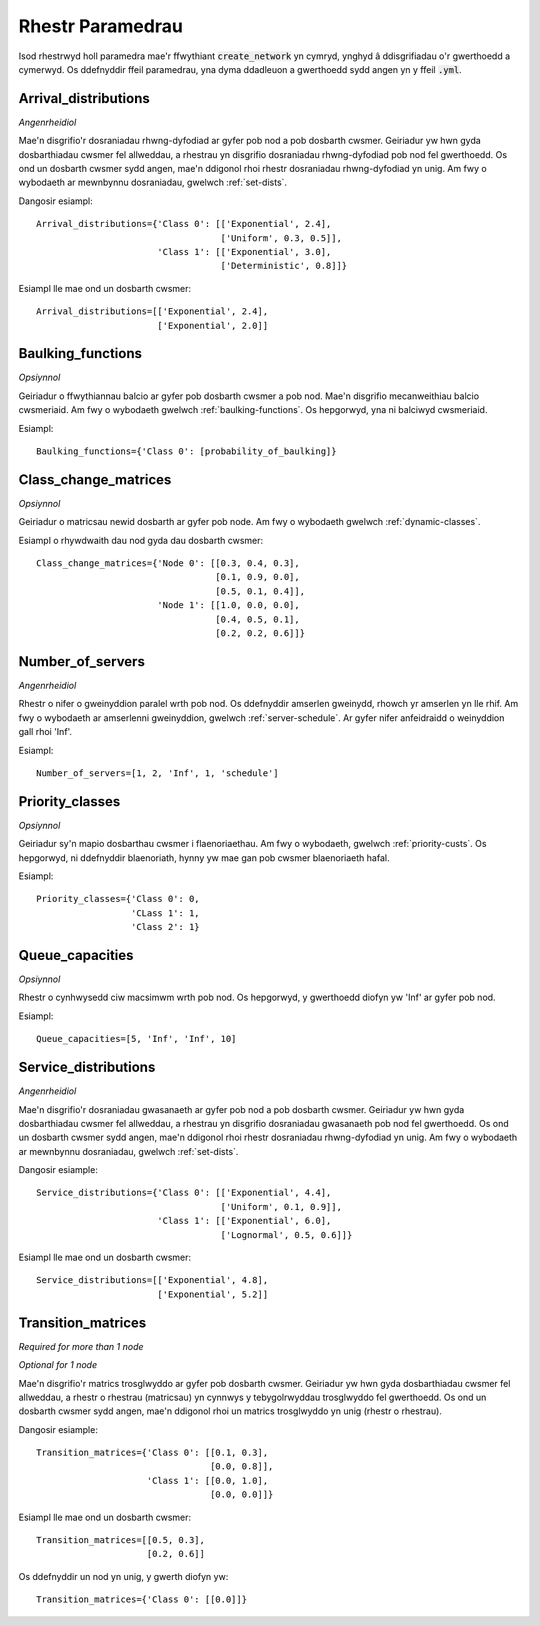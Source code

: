 .. _refs-params:

=================
Rhestr Paramedrau
=================

Isod rhestrwyd holl paramedra mae'r ffwythiant :code:`create_network` yn cymryd, ynghyd â ddisgrifiadau o'r gwerthoedd a cymerwyd.
Os ddefnyddir ffeil paramedrau, yna dyma ddadleuon a gwerthoedd sydd angen yn y ffeil :code:`.yml`.


Arrival_distributions
~~~~~~~~~~~~~~~~~~~~~

*Angenrheidiol*

Mae'n disgrifio'r dosraniadau rhwng-dyfodiad ar gyfer pob nod a pob dosbarth cwsmer.
Geiriadur yw hwn gyda dosbarthiadau cwsmer fel allweddau, a rhestrau yn disgrifio dosraniadau rhwng-dyfodiad pob nod fel gwerthoedd.
Os ond un dosbarth cwsmer sydd angen, mae'n ddigonol rhoi rhestr dosraniadau rhwng-dyfodiad yn unig.
Am fwy o wybodaeth ar mewnbynnu dosraniadau, gwelwch :ref:`set-dists`.

Dangosir esiampl::

    Arrival_distributions={'Class 0': [['Exponential', 2.4],
                                       ['Uniform', 0.3, 0.5]],
                           'Class 1': [['Exponential', 3.0],
                                       ['Deterministic', 0.8]]}

Esiampl lle mae ond un dosbarth cwsmer::

    Arrival_distributions=[['Exponential', 2.4],
                           ['Exponential', 2.0]]


Baulking_functions
~~~~~~~~~~~~~~~~~~

*Opsiynnol*

Geiriadur o ffwythiannau balcio ar gyfer pob dosbarth cwsmer a pob nod.
Mae'n disgrifio mecanweithiau balcio cwsmeriaid.
Am fwy o wybodaeth gwelwch :ref:`baulking-functions`.
Os hepgorwyd, yna ni balciwyd cwsmeriaid.

Esiampl::

    Baulking_functions={'Class 0': [probability_of_baulking]}



Class_change_matrices
~~~~~~~~~~~~~~~~~~~~~

*Opsiynnol*

Geiriadur o matricsau newid dosbarth ar gyfer pob node.
Am fwy o wybodaeth gwelwch :ref:`dynamic-classes`.

Esiampl o rhywdwaith dau nod gyda dau dosbarth cwsmer::

    Class_change_matrices={'Node 0': [[0.3, 0.4, 0.3],
                                      [0.1, 0.9, 0.0],
                                      [0.5, 0.1, 0.4]],
                           'Node 1': [[1.0, 0.0, 0.0],
                                      [0.4, 0.5, 0.1],
                                      [0.2, 0.2, 0.6]]}


Number_of_servers
~~~~~~~~~~~~~~~~~

*Angenrheidiol*

Rhestr o nifer o gweinyddion paralel wrth pob nod.
Os ddefnyddir amserlen gweinydd, rhowch yr amserlen yn lle rhif.
Am fwy o wybodaeth ar amserlenni gweinyddion, gwelwch :ref:`server-schedule`.
Ar gyfer nifer anfeidraidd o weinyddion gall rhoi 'Inf'.

Esiampl::

    Number_of_servers=[1, 2, 'Inf', 1, 'schedule']


Priority_classes
~~~~~~~~~~~~~~~~

*Opsiynnol*

Geiriadur sy'n mapio dosbarthau cwsmer i flaenoriaethau.
Am fwy o wybodaeth, gwelwch :ref:`priority-custs`.
Os hepgorwyd, ni ddefnyddir blaenoriath, hynny yw mae gan pob cwsmer blaenoriaeth hafal.

Esiampl::

    Priority_classes={'Class 0': 0,
                      'CLass 1': 1,
                      'Class 2': 1}



Queue_capacities
~~~~~~~~~~~~~~~~

*Opsiynnol*

Rhestr o cynhwysedd ciw macsimwm wrth pob nod.
Os hepgorwyd, y gwerthoedd diofyn yw 'Inf' ar gyfer pob nod.

Esiampl::

    Queue_capacities=[5, 'Inf', 'Inf', 10]


Service_distributions
~~~~~~~~~~~~~~~~~~~~~

*Angenrheidiol*

Mae'n disgrifio'r dosraniadau gwasanaeth ar gyfer pob nod a pob dosbarth cwsmer.
Geiriadur yw hwn gyda dosbarthiadau cwsmer fel allweddau, a rhestrau yn disgrifio dosraniadau gwasanaeth pob nod fel gwerthoedd.
Os ond un dosbarth cwsmer sydd angen, mae'n ddigonol rhoi rhestr dosraniadau rhwng-dyfodiad yn unig.
Am fwy o wybodaeth ar mewnbynnu dosraniadau, gwelwch :ref:`set-dists`.

Dangosir esiample::

    Service_distributions={'Class 0': [['Exponential', 4.4],
                                       ['Uniform', 0.1, 0.9]],
                           'Class 1': [['Exponential', 6.0],
                                       ['Lognormal', 0.5, 0.6]]}

Esiampl lle mae ond un dosbarth cwsmer::

    Service_distributions=[['Exponential', 4.8],
                           ['Exponential', 5.2]]



Transition_matrices
~~~~~~~~~~~~~~~~~~~

*Required for more than 1 node*

*Optional for 1 node*

Mae'n disgrifio'r matrics trosglwyddo ar gyfer pob dosbarth cwsmer.
Geiriadur yw hwn gyda dosbarthiadau cwsmer fel allweddau, a rhestr o rhestrau (matricsau) yn cynnwys y tebygolrwyddau trosglwyddo fel gwerthoedd.
Os ond un dosbarth cwsmer sydd angen, mae'n ddigonol rhoi un matrics trosglwyddo yn unig (rhestr o rhestrau).

Dangosir esiample::

    Transition_matrices={'Class 0': [[0.1, 0.3],
                                     [0.0, 0.8]],
                         'Class 1': [[0.0, 1.0],
                                     [0.0, 0.0]]}

Esiampl lle mae ond un dosbarth cwsmer::

    Transition_matrices=[[0.5, 0.3],
                         [0.2, 0.6]]

Os ddefnyddir un nod yn unig, y gwerth diofyn yw::

    Transition_matrices={'Class 0': [[0.0]]}